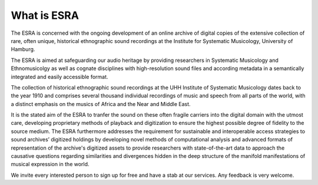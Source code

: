 ***************************************
What is ESRA
***************************************
The ESRA is concerned with the ongoing development of an online archive of digital
copies of the extensive collection of rare, often unique, historical
ethnographic sound recordings at the Institute for Systematic Musicology,
University of Hamburg.

The ESRA is aimed at safeguarding our audio heritage by providing
researchers in Systematic Musicology and Ethnomusicolgy as well as cognate
disciplines with high-resolution sound files and according metadata in a
semantically integrated and easily accessible format.

The collection of historical ethnographic sound recordings at the UHH Institute
of Systematic Musicology dates back to the year 1910 and comprises several
thousand individual recordings of music and speech from all parts of the world,
with a distinct emphasis on the musics of Africa and the Near and Middle East.

It is the stated aim of the ESRA to tranfer the sound on these often
fragile carriers into the digital domain with the utmost care, developing
proprietary methods of playback and digitization to ensure the highest possible
degree of fidelity to the source medium. The ESRA furthermore addresses the
requirement for sustainable and interoperable access strategies to sound
archives’ digitized holdings by developing novel methods of computational
analysis and advanced formats of representation of the archive's digitized
assets to provide researchers with state-of-the-art data to approach the
causative questions regarding similarities and divergences hidden in the deep
structure of the manifold manifestations of musical expression in the world.

We invite every interested person to sign up for free and have a stab at our
services. Any feedback is very welcome.
